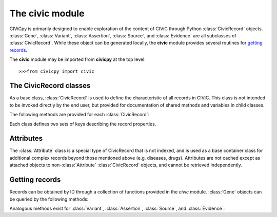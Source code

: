 .. py:module:: civicpy.civic

The **civic** module
======================

CIViCpy is primarily designed to enable exploration of the content of CIViC through Python :class:`CivicRecord` objects.
:class:`Gene`, :class:`Variant`, :class:`Assertion`, :class:`Source`, and :class:`Evidence`
are all subclasses of :class:`CivicRecord`. While these object can be generated locally, the **civic** module provides
several routines for `getting records`_.

The **civic** module may be imported from **civicpy** at the top level::

	>>>from civicpy import civic

The CivicRecord classes
-----------------------

As a base class, :class:`CivicRecord` is used to define the characteristic of all records in CIViC. This class is not
intended to be invoked directly by the end user, but provided for documentation of shared methods and variables in
child classes.

.. class:: CivicRecord

	The following methods are provided for each :class:`CivicRecord`:

	.. method:: update(allow_partial=True, force=False, **kwargs)

		Updates the record object from the cache or the server. The `allow_partial` flag will
		update the record according to the contents of CACHE, without requiring all attributes to be assigned. The
		`force` flag is used to force an update from the server, even if a full record exists in the cache. Keyword
		arguments may be passed to `kwargs`, which will update the corresponding attributes of the
		:class:`CivicRecord` instance.

	.. method:: site_link()

		Returns a URL to the record on the CIViC web application.

	Each class defines two sets of keys describing the record properties.

.. class:: Gene

.. class:: Variant

.. class:: Evidence

.. class:: Assertion

.. class:: Source

Attributes
----------

The :class:`Attribute` class is a special type of CivicRecord that is not indexed, and is used as a base container
class for additional complex records beyond those mentioned above (e.g. diseases, drugs). Attributes are not cached
except as attached objects to non-:class:`Attribute` :class:`CivicRecord` objects, and cannot be retrieved
independently.

Getting records
---------------

Records can be obtained by ID through a collection of functions provided in the `civic` module. :class:`Gene`
objects can be queried by the following methods:

.. function:: get_genes_by_ids(gene_id_list)
	A list of CIViC gene IDs are provided as `gene_id_list` and queried against the cache and (as needed) CIViC.
	Returns a list of :class:`Gene` objects.

.. function:: get_gene_by_id(gene_id)
	Similar to :func:`get_genes_by_ids`, but only one ID is passed (not a list) and only one
	:class:`Gene` returned.

.. function:: get_all_genes()
	Queries CIViC for all genes and returns as list of :class:`Gene` objects.
	The cache is not considered by this function.

.. function:: get_all_gene_ids()
	Queries CIViC for a list of all gene IDs. Useful for passing to :func:`get_genes_by_id` to
	first check cache for any previously queried genes.

Analogous methods exist for :class:`Variant`, :class:`Assertion`, :class:`Source`, and :class:`Evidence`:

.. function:: get_variants_by_ids(variant_id_list)
.. function:: get_variant_by_id(variant_id)
.. function:: get_all_variants()
.. function:: get_all_variant_ids()

.. function:: get_assertions_by_ids(assertion_id_list)
.. function:: get_assertion_by_id(assertion_id)
.. function:: get_all_assertions()
.. function:: get_all_assertion_ids()

.. function:: get_sources_by_ids(source_id_list)
.. function:: get_source_by_id(source_id)
.. function:: get_all_sources()
.. function:: get_all_source_ids()

.. function:: get_evidences_by_ids(evidence_id_list)
.. function:: get_evidence_by_id(evidence_id)
.. function:: get_all_evidences()
.. function:: get_all_evidence_ids()
